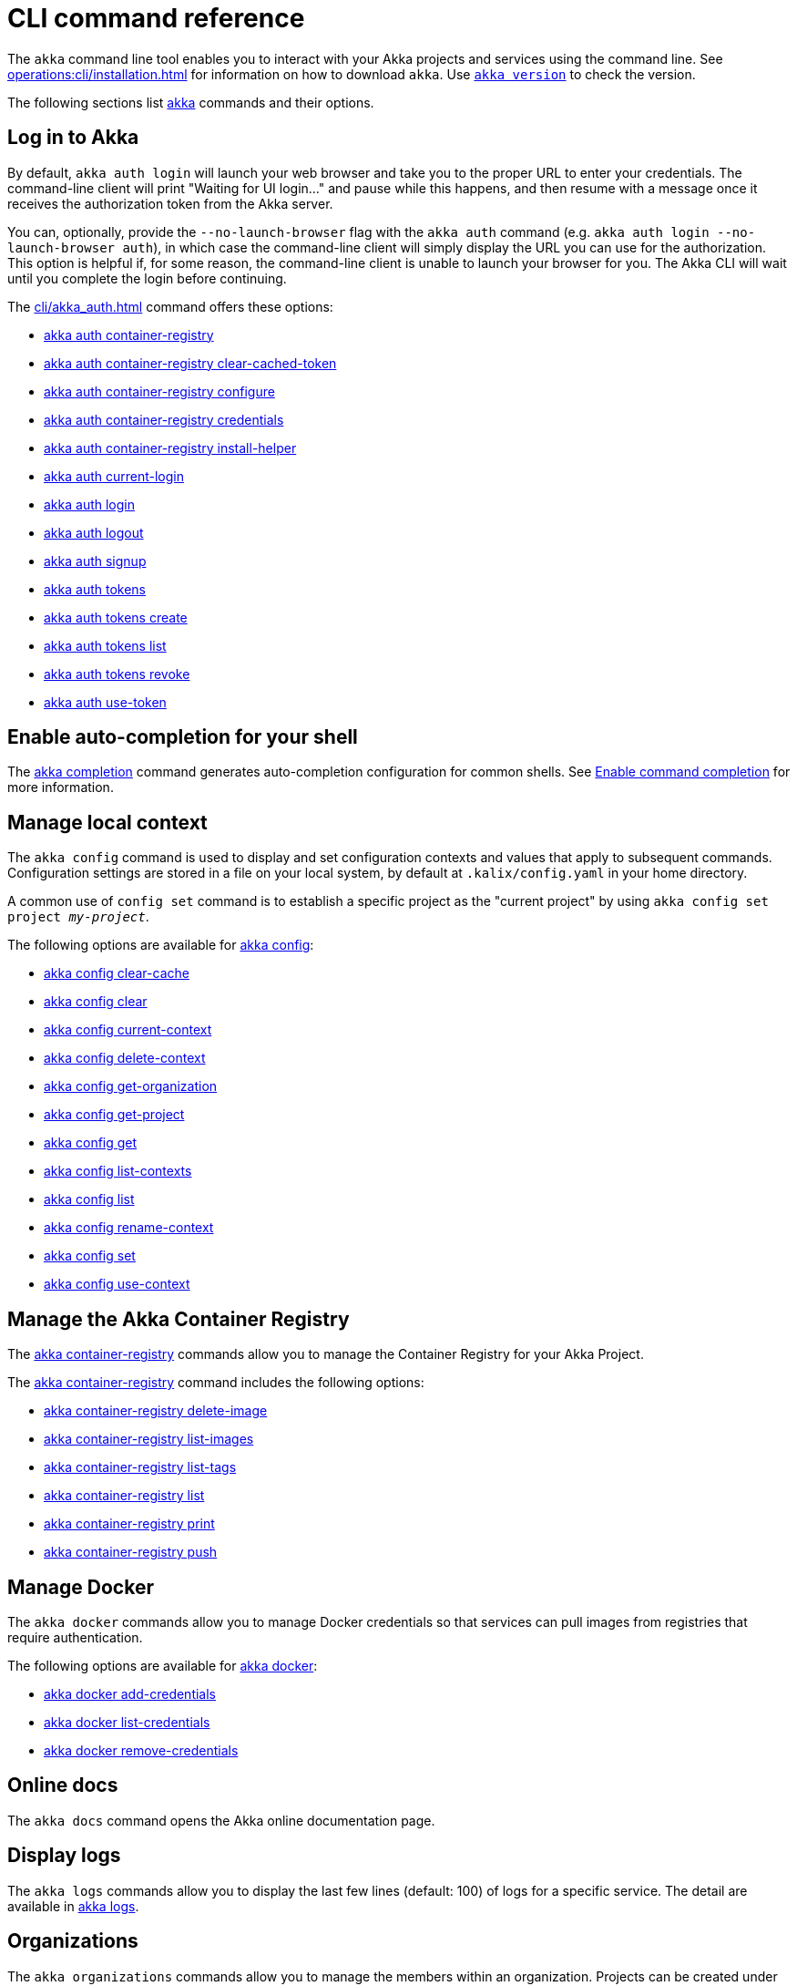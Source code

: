 ////
index.adoc is auto-generated from
- header template file "cli-index-header.template.txt"
- all kalix*.adoc files

Please DON'T modify file index.adoc directly.
Instead, you might want to modify file "cli-index-header.template.txt"
////
= CLI command reference

The `akka` command line tool enables you to interact with your Akka projects and services using the command line. See xref:operations:cli/installation.adoc[] for information on how to download `akka`. Use xref:cli/akka_version.adoc[`akka version`] to check the version.

The following sections list xref:cli/akka.adoc[akka] commands and their options.

== Log in to Akka
By default, `akka auth login` will launch your web browser and take you to the proper URL to enter your credentials. The command-line client will print "Waiting for UI login..." and pause while this happens, and then resume with a message once it receives the authorization token from the Akka server.

You can, optionally, provide the `--no-launch-browser` flag with the `akka auth` command (e.g. `akka auth login --no-launch-browser auth`), in which case
the command-line client will simply display the URL you can use for the authorization. This option is helpful if, for some reason, the command-line client is unable to launch your browser for you. The Akka CLI will wait until you complete the login before continuing.

The xref:cli/akka_auth.adoc[] command offers these options:

* xref:cli/akka_auth_container-registry.adoc[akka auth container-registry]
* xref:cli/akka_auth_container-registry_clear-cached-token.adoc[akka auth container-registry clear-cached-token]
* xref:cli/akka_auth_container-registry_configure.adoc[akka auth container-registry configure]
* xref:cli/akka_auth_container-registry_credentials.adoc[akka auth container-registry credentials]
* xref:cli/akka_auth_container-registry_install-helper.adoc[akka auth container-registry install-helper]
* xref:cli/akka_auth_current-login.adoc[akka auth current-login]
* xref:cli/akka_auth_login.adoc[akka auth login]
* xref:cli/akka_auth_logout.adoc[akka auth logout]
* xref:cli/akka_auth_signup.adoc[akka auth signup]
* xref:cli/akka_auth_tokens.adoc[akka auth tokens]
* xref:cli/akka_auth_tokens_create.adoc[akka auth tokens create]
* xref:cli/akka_auth_tokens_list.adoc[akka auth tokens list]
* xref:cli/akka_auth_tokens_revoke.adoc[akka auth tokens revoke]
* xref:cli/akka_auth_use-token.adoc[akka auth use-token]

== Enable auto-completion for your shell
The xref:cli/akka_completion.adoc[akka completion] command generates auto-completion configuration for common shells. See xref:operations:cli/command-completion.adoc[Enable command completion] for more information.

== Manage local context
The `akka config` command is used to display and set configuration contexts and values that apply to subsequent commands. Configuration settings are stored in a file on your local system, by default at `.kalix/config.yaml` in your home directory.

A common use of `config set` command is to establish a specific project as the "current project" by using `akka config set project _my-project_`.

The following options are available for xref:cli/akka_config.adoc[akka config]:

* xref:cli/akka_config_clear-cache.adoc[akka config clear-cache]
* xref:cli/akka_config_clear.adoc[akka config clear]
* xref:cli/akka_config_current-context.adoc[akka config current-context]
* xref:cli/akka_config_delete-context.adoc[akka config delete-context]
* xref:cli/akka_config_get-organization.adoc[akka config get-organization]
* xref:cli/akka_config_get-project.adoc[akka config get-project]
* xref:cli/akka_config_get.adoc[akka config get]
* xref:cli/akka_config_list-contexts.adoc[akka config list-contexts]
* xref:cli/akka_config_list.adoc[akka config list]
* xref:cli/akka_config_rename-context.adoc[akka config rename-context]
* xref:cli/akka_config_set.adoc[akka config set]
* xref:cli/akka_config_use-context.adoc[akka config use-context]

== Manage the Akka Container Registry
The xref:cli/akka_container-registry.adoc[akka container-registry] commands allow you to manage the Container Registry for your Akka Project.

The xref:cli/akka_container-registry.adoc[akka container-registry] command includes the following options:

* xref:cli/akka_container-registry_delete-image.adoc[akka container-registry delete-image]
* xref:cli/akka_container-registry_list-images.adoc[akka container-registry list-images]
* xref:cli/akka_container-registry_list-tags.adoc[akka container-registry list-tags]
* xref:cli/akka_container-registry_list.adoc[akka container-registry list]
* xref:cli/akka_container-registry_print.adoc[akka container-registry print]
* xref:cli/akka_container-registry_push.adoc[akka container-registry push]

== Manage Docker
The `akka docker` commands allow you to manage Docker credentials so that services can pull images from registries that require authentication.

The following options are available for xref:cli/akka_docker.adoc[akka docker]:

* xref:cli/akka_docker_add-credentials.adoc[akka docker add-credentials]
* xref:cli/akka_docker_list-credentials.adoc[akka docker list-credentials]
* xref:cli/akka_docker_remove-credentials.adoc[akka docker remove-credentials]

== Online docs
The `akka docs` command opens the Akka online documentation page.

== Display logs
The `akka logs` commands allow you to display the last few lines (default: 100) of logs for a specific service. The detail are available in xref:cli/akka_logs.adoc[akka logs].

== Organizations
The `akka organizations` commands allow you to manage the members within an organization. Projects can be created under an organization, and members of the organization can manage those projects.

The xref:cli/akka_organizations.adoc[akka organization] command includes the following options:

* xref:cli/akka_organizations_auth.adoc[akka organizations auth]
* xref:cli/akka_organizations_auth_add.adoc[akka organizations auth add]
* xref:cli/akka_organizations_auth_add_openid.adoc[akka organizations auth add openid]
* xref:cli/akka_organizations_auth_list.adoc[akka organizations auth list]
* xref:cli/akka_organizations_auth_remove.adoc[akka organizations auth remove]
* xref:cli/akka_organizations_auth_show.adoc[akka organizations auth show]
* xref:cli/akka_organizations_auth_update.adoc[akka organizations auth update]
* xref:cli/akka_organizations_auth_update_openid.adoc[akka organizations auth update openid]
* xref:cli/akka_organizations_get.adoc[akka organizations get]
* xref:cli/akka_organizations_invitations.adoc[akka organizations invitations]
* xref:cli/akka_organizations_invitations_cancel.adoc[akka organizations invitations cancel]
* xref:cli/akka_organizations_invitations_create.adoc[akka organizations invitations create]
* xref:cli/akka_organizations_invitations_list.adoc[akka organizations invitations list]
* xref:cli/akka_organizations_list.adoc[akka organizations list]
* xref:cli/akka_organizations_users.adoc[akka organizations users]
* xref:cli/akka_organizations_users_add-binding.adoc[akka organizations users add-binding]
* xref:cli/akka_organizations_users_delete-binding.adoc[akka organizations users delete-binding]
* xref:cli/akka_organizations_users_list-bindings.adoc[akka organizations users list-bindings]

== Projects
The `akka projects` commands manipulate the projects in your Akka account. A project contains a set of services.

See also the xref:cli/akka_roles.adoc#_see_also[akka roles] commands.

The xref:cli/akka_projects.adoc[akka projects] command includes the following options:

* xref:cli/akka_projects_config.adoc[akka projects config]
* xref:cli/akka_projects_config_get.adoc[akka projects config get]
* xref:cli/akka_projects_config_get_broker.adoc[akka projects config get broker]
* xref:cli/akka_projects_config_set.adoc[akka projects config set]
* xref:cli/akka_projects_config_set_broker.adoc[akka projects config set broker]
* xref:cli/akka_projects_config_unset.adoc[akka projects config unset]
* xref:cli/akka_projects_config_unset_broker.adoc[akka projects config unset broker]
* xref:cli/akka_projects_delete.adoc[akka projects delete]
* xref:cli/akka_projects_get.adoc[akka projects get]
* xref:cli/akka_projects_hostnames.adoc[akka projects hostnames]
* xref:cli/akka_projects_hostnames_add.adoc[akka projects hostnames add]
* xref:cli/akka_projects_hostnames_list.adoc[akka projects hostnames list]
* xref:cli/akka_projects_hostnames_remove.adoc[akka projects hostnames remove]
* xref:cli/akka_projects_list.adoc[akka projects list]
* xref:cli/akka_projects_new.adoc[akka projects new]
* xref:cli/akka_projects_observability.adoc[akka projects observability]
* xref:cli/akka_projects_observability_apply.adoc[akka projects observability apply]
* xref:cli/akka_projects_observability_config.adoc[akka projects observability config]
* xref:cli/akka_projects_observability_config_traces.adoc[akka projects observability config traces]
* xref:cli/akka_projects_observability_edit.adoc[akka projects observability edit]
* xref:cli/akka_projects_observability_export.adoc[akka projects observability export]
* xref:cli/akka_projects_observability_get.adoc[akka projects observability get]
* xref:cli/akka_projects_observability_set.adoc[akka projects observability set]
* xref:cli/akka_projects_observability_set_default.adoc[akka projects observability set default]
* xref:cli/akka_projects_observability_set_default_akka-console.adoc[akka projects observability set default akka-console]
* xref:cli/akka_projects_observability_set_default_google-cloud.adoc[akka projects observability set default google-cloud]
* xref:cli/akka_projects_observability_set_default_otlp.adoc[akka projects observability set default otlp]
* xref:cli/akka_projects_observability_set_default_splunk-hec.adoc[akka projects observability set default splunk-hec]
* xref:cli/akka_projects_observability_set_logs.adoc[akka projects observability set logs]
* xref:cli/akka_projects_observability_set_logs_google-cloud.adoc[akka projects observability set logs google-cloud]
* xref:cli/akka_projects_observability_set_logs_otlp.adoc[akka projects observability set logs otlp]
* xref:cli/akka_projects_observability_set_logs_splunk-hec.adoc[akka projects observability set logs splunk-hec]
* xref:cli/akka_projects_observability_set_metrics.adoc[akka projects observability set metrics]
* xref:cli/akka_projects_observability_set_metrics_google-cloud.adoc[akka projects observability set metrics google-cloud]
* xref:cli/akka_projects_observability_set_metrics_otlp.adoc[akka projects observability set metrics otlp]
* xref:cli/akka_projects_observability_set_metrics_prometheus.adoc[akka projects observability set metrics prometheus]
* xref:cli/akka_projects_observability_set_metrics_splunk-hec.adoc[akka projects observability set metrics splunk-hec]
* xref:cli/akka_projects_observability_set_traces.adoc[akka projects observability set traces]
* xref:cli/akka_projects_observability_set_traces_google-cloud.adoc[akka projects observability set traces google-cloud]
* xref:cli/akka_projects_observability_set_traces_otlp.adoc[akka projects observability set traces otlp]
* xref:cli/akka_projects_observability_unset.adoc[akka projects observability unset]
* xref:cli/akka_projects_observability_unset_default.adoc[akka projects observability unset default]
* xref:cli/akka_projects_observability_unset_logs.adoc[akka projects observability unset logs]
* xref:cli/akka_projects_observability_unset_metrics.adoc[akka projects observability unset metrics]
* xref:cli/akka_projects_observability_unset_traces.adoc[akka projects observability unset traces]
* xref:cli/akka_projects_open.adoc[akka projects open]
* xref:cli/akka_projects_regions.adoc[akka projects regions]
* xref:cli/akka_projects_regions_add.adoc[akka projects regions add]
* xref:cli/akka_projects_regions_list.adoc[akka projects regions list]
* xref:cli/akka_projects_regions_remove.adoc[akka projects regions remove]
* xref:cli/akka_projects_regions_set-primary.adoc[akka projects regions set-primary]
* xref:cli/akka_projects_tokens.adoc[akka projects tokens]
* xref:cli/akka_projects_tokens_create.adoc[akka projects tokens create]
* xref:cli/akka_projects_tokens_list.adoc[akka projects tokens list]
* xref:cli/akka_projects_tokens_revoke.adoc[akka projects tokens revoke]
* xref:cli/akka_projects_update.adoc[akka projects update]

== Access quickstart project samples
The `akka quickstart` commands enable one to access Akka quickstart project samples.

The xref:cli/akka_quickstart.adoc[akka quickstart] command includes the following options:

* xref:cli/akka_quickstart_download.adoc[akka quickstart download]
* xref:cli/akka_quickstart_list.adoc[akka quickstart list]

== Regions
The `akka regions` commands allow you to manage regions on Akka.

See also the xref:cli/akka_projects_regions.adoc#_see_also[akka project regions] commands.

The xref:cli/akka_regions.adoc[akka regions] command includes the following options:

* xref:cli/akka_regions_list.adoc[akka regions list]

== Roles
The `akka roles` commands allow you to associate user roles (authorizations) with the current project.

The xref:cli/akka_roles.adoc[akka roles] command provides the following options:

* xref:cli/akka_roles_add-binding.adoc[akka roles add-binding]
* xref:cli/akka_roles_delete-binding.adoc[akka roles delete-binding]
* xref:cli/akka_roles_invitations.adoc[akka roles invitations]
* xref:cli/akka_roles_invitations_delete.adoc[akka roles invitations delete]
* xref:cli/akka_roles_invitations_invite-user.adoc[akka roles invitations invite-user]
* xref:cli/akka_roles_invitations_list.adoc[akka roles invitations list]
* xref:cli/akka_roles_list-bindings.adoc[akka roles list-bindings]
* xref:cli/akka_roles_list.adoc[akka roles list]

== Routes
The `akka routes` commands manipulate the routes that can be used to expose services in your Akka Project to the internet.

The xref:cli/akka_routes.adoc[akka routes] command includes the following options:

* xref:cli/akka_routes_create.adoc[akka routes create]
* xref:cli/akka_routes_delete.adoc[akka routes delete]
* xref:cli/akka_routes_edit.adoc[akka routes edit]
* xref:cli/akka_routes_export.adoc[akka routes export]
* xref:cli/akka_routes_get.adoc[akka routes get]
* xref:cli/akka_routes_list.adoc[akka routes list]
* xref:cli/akka_routes_update.adoc[akka routes update]

== Manage secrets
The `akka secrets` commands manage secrets in your Akka project.

The xref:cli/akka_secrets.adoc[akka secret] command includes the following options:

* xref:cli/akka_secrets_create.adoc[akka secrets create]
* xref:cli/akka_secrets_create_asymmetric.adoc[akka secrets create asymmetric]
* xref:cli/akka_secrets_create_generic.adoc[akka secrets create generic]
* xref:cli/akka_secrets_create_symmetric.adoc[akka secrets create symmetric]
* xref:cli/akka_secrets_create_tls-ca.adoc[akka secrets create tls-ca]
* xref:cli/akka_secrets_create_tls.adoc[akka secrets create tls]
* xref:cli/akka_secrets_delete.adoc[akka secrets delete]
* xref:cli/akka_secrets_get.adoc[akka secrets get]
* xref:cli/akka_secrets_list.adoc[akka secrets list]

== Manage services
The `akka services` commands manipulate the services in your Akka Project.

The xref:cli/akka_services.adoc[akka services] command includes the following options:

* xref:cli/akka_services_apply.adoc[akka services apply]
* xref:cli/akka_services_components.adoc[akka services components]
* xref:cli/akka_services_components_get-state.adoc[akka services components get-state]
* xref:cli/akka_services_components_get-workflow.adoc[akka services components get-workflow]
* xref:cli/akka_services_components_list-events.adoc[akka services components list-events]
* xref:cli/akka_services_components_list-ids.adoc[akka services components list-ids]
* xref:cli/akka_services_components_list-timers.adoc[akka services components list-timers]
* xref:cli/akka_services_components_list.adoc[akka services components list]
* xref:cli/akka_services_connectivity.adoc[akka services connectivity]
* xref:cli/akka_services_data.adoc[akka services data]
* xref:cli/akka_services_data_cancel-task.adoc[akka services data cancel-task]
* xref:cli/akka_services_data_export.adoc[akka services data export]
* xref:cli/akka_services_data_get-task.adoc[akka services data get-task]
* xref:cli/akka_services_data_import.adoc[akka services data import]
* xref:cli/akka_services_data_list-tasks.adoc[akka services data list-tasks]
* xref:cli/akka_services_data_watch-task.adoc[akka services data watch-task]
* xref:cli/akka_services_delete.adoc[akka services delete]
* xref:cli/akka_services_deploy.adoc[akka services deploy]
* xref:cli/akka_services_edit.adoc[akka services edit]
* xref:cli/akka_services_export.adoc[akka services export]
* xref:cli/akka_services_expose.adoc[akka services expose]
* xref:cli/akka_services_get.adoc[akka services get]
* xref:cli/akka_services_jwts.adoc[akka services jwts]
* xref:cli/akka_services_jwts_add.adoc[akka services jwts add]
* xref:cli/akka_services_jwts_generate.adoc[akka services jwts generate]
* xref:cli/akka_services_jwts_list-algorithms.adoc[akka services jwts list-algorithms]
* xref:cli/akka_services_jwts_list.adoc[akka services jwts list]
* xref:cli/akka_services_jwts_remove.adoc[akka services jwts remove]
* xref:cli/akka_services_jwts_update.adoc[akka services jwts update]
* xref:cli/akka_services_list.adoc[akka services list]
* xref:cli/akka_services_logging.adoc[akka services logging]
* xref:cli/akka_services_logging_list.adoc[akka services logging list]
* xref:cli/akka_services_logging_set-level.adoc[akka services logging set-level]
* xref:cli/akka_services_logging_unset-level.adoc[akka services logging unset-level]
* xref:cli/akka_services_pause.adoc[akka services pause]
* xref:cli/akka_services_proxy.adoc[akka services proxy]
* xref:cli/akka_services_restart.adoc[akka services restart]
* xref:cli/akka_services_restore.adoc[akka services restore]
* xref:cli/akka_services_resume.adoc[akka services resume]
* xref:cli/akka_services_unexpose.adoc[akka services unexpose]
* xref:cli/akka_services_views.adoc[akka services views]
* xref:cli/akka_services_views_describe.adoc[akka services views describe]
* xref:cli/akka_services_views_drop.adoc[akka services views drop]
* xref:cli/akka_services_views_list.adoc[akka services views list]

== Run Akka services locally
The `akka local` commands allow you to run and manage locally running Akka services.

The xref:cli/akka_local.adoc[akka local] command includes the following options:

* xref:cli/akka_local_console.adoc[akka local console]
* xref:cli/akka_local_services.adoc[akka local services]
* xref:cli/akka_local_services_components.adoc[akka local services components]
* xref:cli/akka_local_services_components_get-state.adoc[akka local services components get-state]
* xref:cli/akka_local_services_components_get-workflow.adoc[akka local services components get-workflow]
* xref:cli/akka_local_services_components_list-events.adoc[akka local services components list-events]
* xref:cli/akka_local_services_components_list-ids.adoc[akka local services components list-ids]
* xref:cli/akka_local_services_components_list-timers.adoc[akka local services components list-timers]
* xref:cli/akka_local_services_components_list.adoc[akka local services components list]
* xref:cli/akka_local_services_connectivity.adoc[akka local services connectivity]
* xref:cli/akka_local_services_list.adoc[akka local services list]
* xref:cli/akka_local_services_views.adoc[akka local services views]
* xref:cli/akka_local_services_views_describe.adoc[akka local services views describe]
* xref:cli/akka_local_services_views_drop.adoc[akka local services views drop]
* xref:cli/akka_local_services_views_list.adoc[akka local services views list]

== Display version
The `akka version` commands allow you to display the CLI version. The detail are available in xref:cli/akka_version.adoc[akka version].
